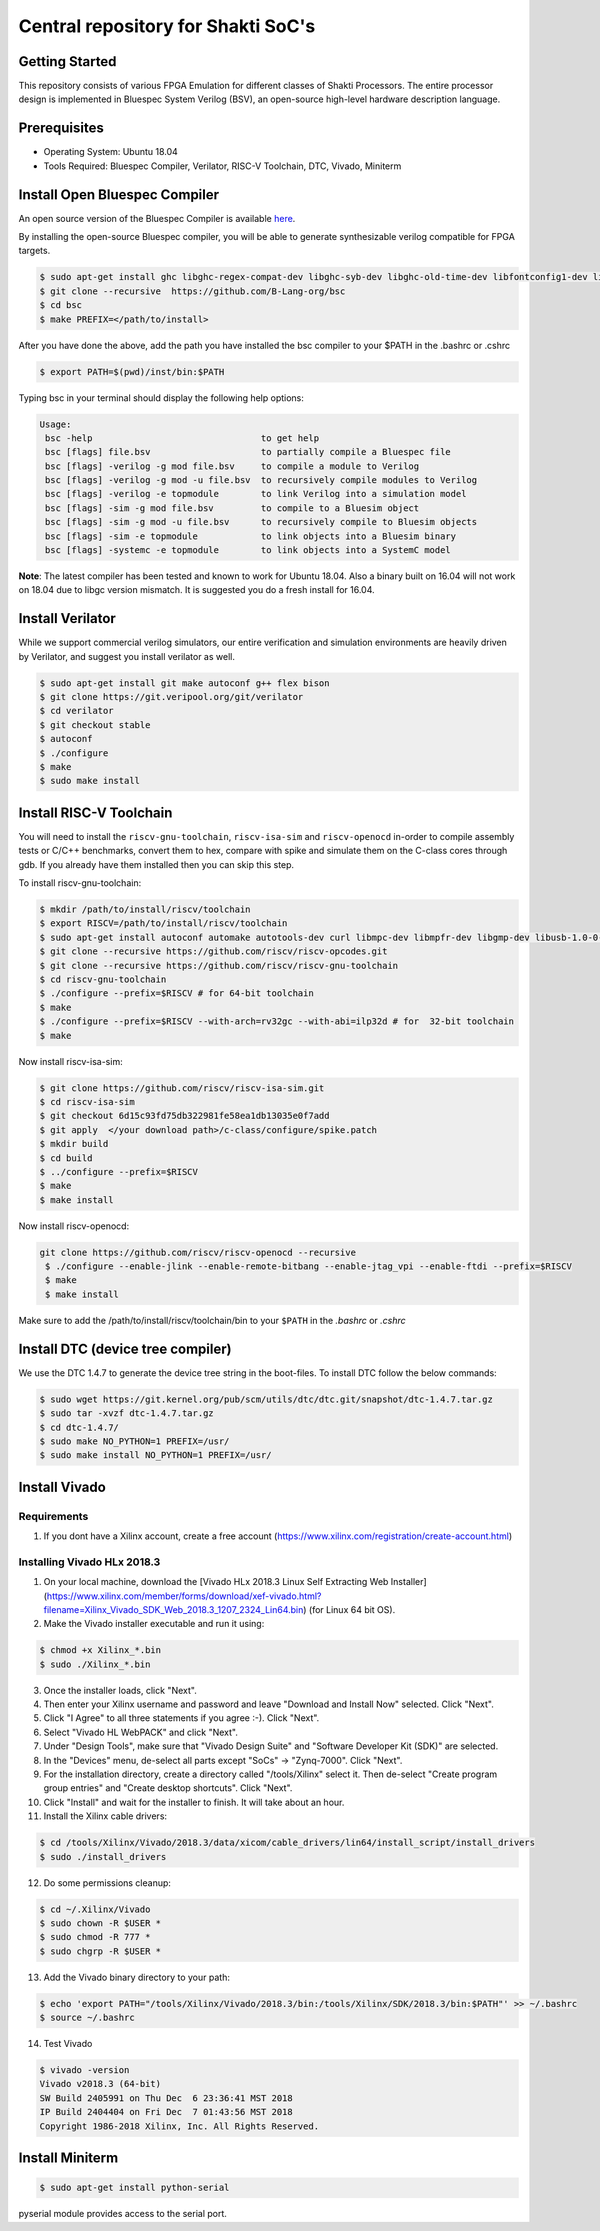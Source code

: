 ###################################
Central repository for Shakti SoC's
###################################

Getting Started
---------------

This repository consists of various FPGA Emulation for different classes of Shakti Processors. The entire processor design is implemented in Bluespec System Verilog (BSV), an open-source high-level hardware description language.

Prerequisites
-------------

* Operating System: Ubuntu 18.04
* Tools Required: Bluespec Compiler, Verilator, RISC-V Toolchain, DTC, Vivado, Miniterm

Install Open Bluespec Compiler
------------------------------

An open source version of the Bluespec Compiler is available `here
<https://github.com/B-Lang-org/bsc>`_. 

By installing the open-source Bluespec compiler, you will be able to generate synthesizable verilog compatible for FPGA targets.

.. code-block:: yaml

  $ sudo apt-get install ghc libghc-regex-compat-dev libghc-syb-dev libghc-old-time-dev libfontconfig1-dev libx11-dev libxft-dev flex bison
  $ git clone --recursive  https://github.com/B-Lang-org/bsc
  $ cd bsc
  $ make PREFIX=</path/to/install>

After you have done the above, add the path you have installed the bsc compiler to your $PATH in the .bashrc or .cshrc 

.. code-block:: yaml

  $ export PATH=$(pwd)/inst/bin:$PATH

Typing bsc in your terminal should display the following help options:

.. code-block:: yaml

  Usage:
   bsc -help                                to get help
   bsc [flags] file.bsv                     to partially compile a Bluespec file
   bsc [flags] -verilog -g mod file.bsv     to compile a module to Verilog
   bsc [flags] -verilog -g mod -u file.bsv  to recursively compile modules to Verilog
   bsc [flags] -verilog -e topmodule        to link Verilog into a simulation model
   bsc [flags] -sim -g mod file.bsv         to compile to a Bluesim object
   bsc [flags] -sim -g mod -u file.bsv      to recursively compile to Bluesim objects
   bsc [flags] -sim -e topmodule            to link objects into a Bluesim binary
   bsc [flags] -systemc -e topmodule        to link objects into a SystemC model

**Note**: The latest compiler has been tested and known to work for Ubuntu
18.04. Also a binary built on 16.04 will not work on 18.04 due to libgc version mismatch. It is
suggested you do a fresh install for 16.04.

Install Verilator
-----------------

While we support commercial verilog simulators, our entire verification and simulation environments
are heavily driven by Verilator, and suggest you install verilator as well.

.. code-block:: yaml

  $ sudo apt-get install git make autoconf g++ flex bison
  $ git clone https://git.veripool.org/git/verilator
  $ cd verilator
  $ git checkout stable
  $ autoconf
  $ ./configure
  $ make
  $ sudo make install

Install RISC-V Toolchain
------------------------

You will need to install the ``riscv-gnu-toolchain``, ``riscv-isa-sim`` and ``riscv-openocd`` 
in-order to compile assembly tests or C/C++ benchmarks, convert them to hex, compare with spike 
and simulate them on the C-class cores through gdb. If you already have them installed
then you can skip this step.

To install riscv-gnu-toolchain:

.. code-block:: yaml

  $ mkdir /path/to/install/riscv/toolchain
  $ export RISCV=/path/to/install/riscv/toolchain
  $ sudo apt-get install autoconf automake autotools-dev curl libmpc-dev libmpfr-dev libgmp-dev libusb-1.0-0-dev gawk build-essential bison flex texinfo gperf libtool patchutils bc zlib1g-dev device-tree-compiler pkg-config libexpat-dev
  $ git clone --recursive https://github.com/riscv/riscv-opcodes.git
  $ git clone --recursive https://github.com/riscv/riscv-gnu-toolchain
  $ cd riscv-gnu-toolchain
  $ ./configure --prefix=$RISCV # for 64-bit toolchain
  $ make
  $ ./configure --prefix=$RISCV --with-arch=rv32gc --with-abi=ilp32d # for  32-bit toolchain
  $ make

Now install riscv-isa-sim: 

.. code-block:: yaml

  $ git clone https://github.com/riscv/riscv-isa-sim.git
  $ cd riscv-isa-sim
  $ git checkout 6d15c93fd75db322981fe58ea1db13035e0f7add
  $ git apply  </your download path>/c-class/configure/spike.patch
  $ mkdir build
  $ cd build
  $ ../configure --prefix=$RISCV
  $ make
  $ make install

Now install riscv-openocd:

.. code-block:: yaml

 git clone https://github.com/riscv/riscv-openocd --recursive
  $ ./configure --enable-jlink --enable-remote-bitbang --enable-jtag_vpi --enable-ftdi --prefix=$RISCV
  $ make
  $ make install

Make sure to add the /path/to/install/riscv/toolchain/bin to your ``$PATH`` in
the `.bashrc` or `.cshrc`

Install DTC (device tree compiler)
----------------------------------

We use the DTC 1.4.7 to generate the device tree string in the boot-files. 
To install DTC follow the below commands:

.. code-block:: yaml

  $ sudo wget https://git.kernel.org/pub/scm/utils/dtc/dtc.git/snapshot/dtc-1.4.7.tar.gz
  $ sudo tar -xvzf dtc-1.4.7.tar.gz
  $ cd dtc-1.4.7/
  $ sudo make NO_PYTHON=1 PREFIX=/usr/
  $ sudo make install NO_PYTHON=1 PREFIX=/usr/

Install Vivado
--------------

Requirements
^^^^^^^^^^^^
1. If you dont have a Xilinx account, create a free account (https://www.xilinx.com/registration/create-account.html)

Installing Vivado HLx 2018.3
^^^^^^^^^^^^^^^^^^^^^^^^^^^^
1. On your local machine, download the [Vivado HLx 2018.3 Linux Self Extracting Web Installer](https://www.xilinx.com/member/forms/download/xef-vivado.html?filename=Xilinx_Vivado_SDK_Web_2018.3_1207_2324_Lin64.bin) (for Linux 64 bit OS).
2. Make the Vivado installer executable and run it using:

.. code-block:: yaml

  $ chmod +x Xilinx_*.bin
  $ sudo ./Xilinx_*.bin

3. Once the installer loads, click "Next".
4. Then enter your Xilinx username and password and leave "Download and Install Now" selected.  Click "Next".
5. Click "I Agree" to all three statements if you agree :-).  Click "Next".
6. Select "Vivado HL WebPACK" and click "Next".
7. Under "Design Tools", make sure that "Vivado Design Suite" and "Software Developer Kit (SDK)" are selected.
8. In the "Devices" menu, de-select all parts except "SoCs" -> "Zynq-7000".  Click "Next".
9. For the installation directory, create a directory called "/tools/Xilinx" select it.  Then de-select "Create program group entries" and "Create desktop shortcuts".  Click "Next".
10. Click "Install" and wait for the installer to finish.  It will take about an hour.
11. Install the Xilinx cable drivers:

.. code-block:: yaml

  $ cd /tools/Xilinx/Vivado/2018.3/data/xicom/cable_drivers/lin64/install_script/install_drivers
  $ sudo ./install_drivers

12. Do some permissions cleanup:

.. code-block:: yaml

  $ cd ~/.Xilinx/Vivado
  $ sudo chown -R $USER *
  $ sudo chmod -R 777 *
  $ sudo chgrp -R $USER *

13. Add the Vivado binary directory to your path:

.. code-block:: yaml

  $ echo 'export PATH="/tools/Xilinx/Vivado/2018.3/bin:/tools/Xilinx/SDK/2018.3/bin:$PATH"' >> ~/.bashrc
  $ source ~/.bashrc

14. Test Vivado

.. code-block:: yaml

  $ vivado -version
  Vivado v2018.3 (64-bit)
  SW Build 2405991 on Thu Dec  6 23:36:41 MST 2018
  IP Build 2404404 on Fri Dec  7 01:43:56 MST 2018
  Copyright 1986-2018 Xilinx, Inc. All Rights Reserved.

Install Miniterm
----------------

.. code-block:: yaml

  $ sudo apt-get install python-serial

pyserial module provides access to the serial port.
